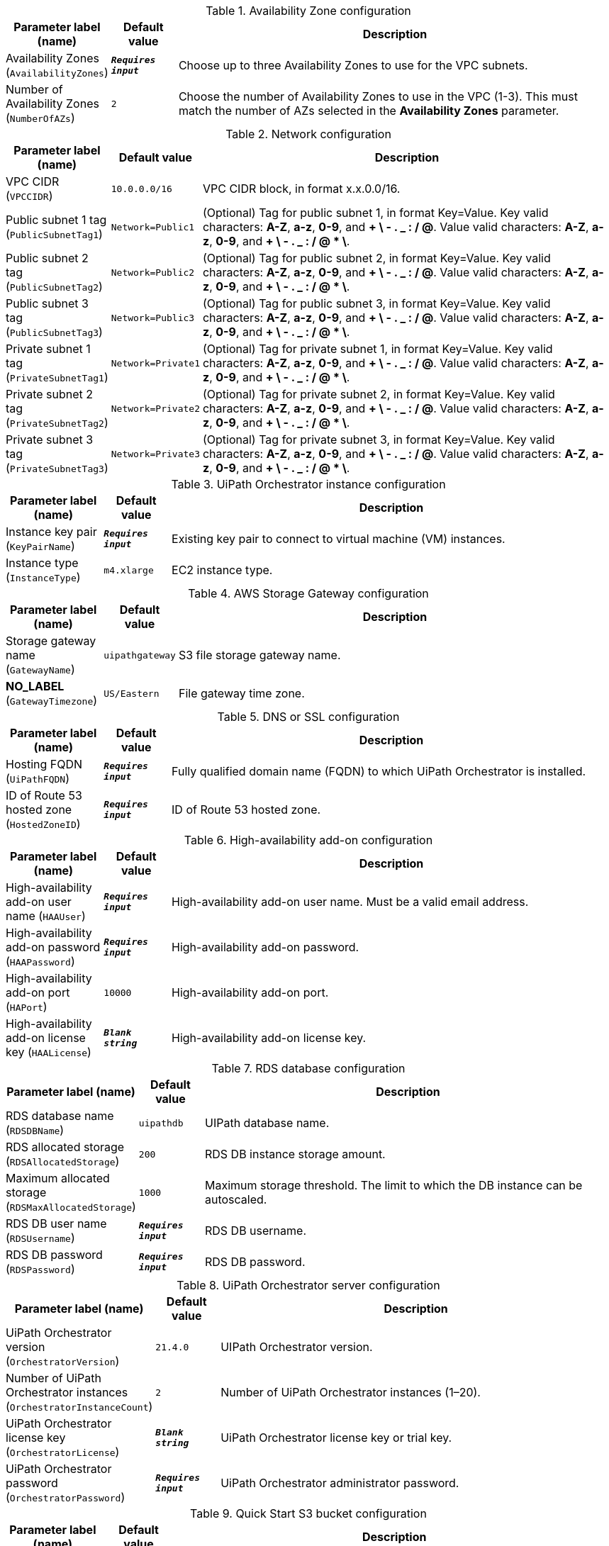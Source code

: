
.Availability Zone configuration
[width="100%",cols="16%,11%,73%",options="header",]
|===
|Parameter label (name) |Default value|Description|Availability Zones
(`AvailabilityZones`)|`**__Requires input__**`|Choose up to three Availability Zones to use for the VPC subnets.|Number of Availability Zones
(`NumberOfAZs`)|`2`|Choose the number of Availability Zones to use in the VPC (1-3). This must match the number of AZs selected in the *Availability Zones* parameter.
|===
.Network configuration
[width="100%",cols="16%,11%,73%",options="header",]
|===
|Parameter label (name) |Default value|Description|VPC CIDR
(`VPCCIDR`)|`10.0.0.0/16`|VPC CIDR block, in format x.x.0.0/16.|Public subnet 1 tag
(`PublicSubnetTag1`)|`Network=Public1`|(Optional) Tag for public subnet 1, in format Key=Value. Key valid characters: *A-Z*, *a-z*, *0-9*, and *+ \ - . _ : / @*. Value valid characters: *A-Z*, *a-z*, *0-9*, and *+ \ - . _ : / @ * \*.|Public subnet 2 tag
(`PublicSubnetTag2`)|`Network=Public2`|(Optional) Tag for public subnet 2, in format Key=Value. Key valid characters: *A-Z*, *a-z*, *0-9*, and *+ \ - . _ : / @*. Value valid characters: *A-Z*, *a-z*, *0-9*, and *+ \ - . _ : / @ * \*.|Public subnet 3 tag
(`PublicSubnetTag3`)|`Network=Public3`|(Optional) Tag for public subnet 3, in format Key=Value. Key valid characters: *A-Z*, *a-z*, *0-9*, and *+ \ - . _ : / @*. Value valid characters: *A-Z*, *a-z*, *0-9*, and *+ \ - . _ : / @ * \*.|Private subnet 1 tag
(`PrivateSubnetTag1`)|`Network=Private1`|(Optional) Tag for private subnet 1, in format Key=Value. Key valid characters: *A-Z*, *a-z*, *0-9*, and *+ \ - . _ : / @*. Value valid characters: *A-Z*, *a-z*, *0-9*, and *+ \ - . _ : / @ * \*.|Private subnet 2 tag
(`PrivateSubnetTag2`)|`Network=Private2`|(Optional) Tag for private subnet 2, in format Key=Value. Key valid characters: *A-Z*, *a-z*, *0-9*, and *+ \ - . _ : / @*. Value valid characters: *A-Z*, *a-z*, *0-9*, and *+ \ - . _ : / @ * \*.|Private subnet 3 tag
(`PrivateSubnetTag3`)|`Network=Private3`|(Optional) Tag for private subnet 3, in format Key=Value. Key valid characters: *A-Z*, *a-z*, *0-9*, and *+ \ - . _ : / @*. Value valid characters: *A-Z*, *a-z*, *0-9*, and *+ \ - . _ : / @ * \*.
|===
.UiPath Orchestrator instance configuration
[width="100%",cols="16%,11%,73%",options="header",]
|===
|Parameter label (name) |Default value|Description|Instance key pair
(`KeyPairName`)|`**__Requires input__**`|Existing key pair to connect to virtual machine (VM) instances.|Instance type
(`InstanceType`)|`m4.xlarge`|EC2 instance type.
|===
.AWS Storage Gateway configuration
[width="100%",cols="16%,11%,73%",options="header",]
|===
|Parameter label (name) |Default value|Description|Storage gateway name
(`GatewayName`)|`uipathgateway`|S3 file storage gateway name.|**NO_LABEL**
(`GatewayTimezone`)|`US/Eastern`|File gateway time zone.
|===
.DNS or SSL configuration
[width="100%",cols="16%,11%,73%",options="header",]
|===
|Parameter label (name) |Default value|Description|Hosting FQDN
(`UiPathFQDN`)|`**__Requires input__**`|Fully qualified domain name (FQDN) to which UiPath Orchestrator is installed.|ID of Route 53 hosted zone
(`HostedZoneID`)|`**__Requires input__**`|ID of Route 53 hosted zone.
|===
.High-availability add-on configuration
[width="100%",cols="16%,11%,73%",options="header",]
|===
|Parameter label (name) |Default value|Description|High-availability add-on user name
(`HAAUser`)|`**__Requires input__**`|High-availability add-on user name. Must be a valid email address.|High-availability add-on password
(`HAAPassword`)|`**__Requires input__**`|High-availability add-on password.|High-availability add-on port
(`HAPort`)|`10000`|High-availability add-on port.|High-availability add-on license key
(`HAALicense`)|`**__Blank string__**`|High-availability add-on license key.
|===
.RDS database configuration
[width="100%",cols="16%,11%,73%",options="header",]
|===
|Parameter label (name) |Default value|Description|RDS database name
(`RDSDBName`)|`uipathdb`|UIPath database name.|RDS allocated storage
(`RDSAllocatedStorage`)|`200`|RDS DB instance storage amount.|Maximum allocated storage
(`RDSMaxAllocatedStorage`)|`1000`|Maximum storage threshold. The limit to which the DB instance can be autoscaled.|RDS DB user name
(`RDSUsername`)|`**__Requires input__**`|RDS DB username.|RDS DB password
(`RDSPassword`)|`**__Requires input__**`|RDS DB password.
|===
.UiPath Orchestrator server configuration
[width="100%",cols="16%,11%,73%",options="header",]
|===
|Parameter label (name) |Default value|Description|UiPath Orchestrator version
(`OrchestratorVersion`)|`21.4.0`|UIPath Orchestrator version.|Number of UiPath Orchestrator instances
(`OrchestratorInstanceCount`)|`2`|Number of UiPath Orchestrator instances (1–20).|UiPath Orchestrator license key
(`OrchestratorLicense`)|`**__Blank string__**`|UiPath Orchestrator license key or trial key.|UiPath Orchestrator password
(`OrchestratorPassword`)|`**__Requires input__**`|UiPath Orchestrator administrator password.
|===
.Quick Start S3 bucket configuration
[width="100%",cols="16%,11%,73%",options="header",]
|===
|Parameter label (name) |Default value|Description|Template-hosting S3 bucket
(`QSS3BucketName`)|`aws-quickstart`|Name of the S3 bucket for your copy of the Quick Start assets. Keep the default name unless you are customizing the template. Changing the name updates code references to point to a new Quick Start location. This name can include numbers, lowercase letters, uppercase letters, and hyphens, but do not start or end with a hyphen (-). See https://aws-quickstart.github.io/option1.html.|Template folder
(`QSS3KeyPrefix`)|`quickstart-uipath-orchestrator/`|S3 key prefix that is used to simulate a directory for your copy of the Quick Start assets. Keep the default prefix unless you are customizing the template. Changing this prefix updates code references to point to a new Quick Start location. This prefix can include numbers, lowercase letters, uppercase letters, hyphens (-), and forward slashes (/). See https://docs.aws.amazon.com/AmazonS3/latest/dev/UsingMetadata.html and https://aws-quickstart.github.io/option1.html.
|===